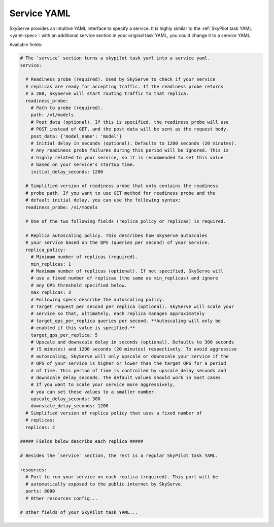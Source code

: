 .. _service-yaml-spec:

Service YAML
==========================

SkyServe provides an intuitive YAML interface to specify a service. It is highly similar to the :ref:`SkyPilot task YAML <yaml-spec>`: with an additional service section in your original task YAML, you could change it to a service YAML.

Available fields:


.. code-block:: yaml

    # The `service` section turns a skypilot task yaml into a service yaml.
    service:

      # Readiness probe (required). Used by SkyServe to check if your service
      # replicas are ready for accepting traffic. If the readiness probe returns
      # a 200, SkyServe will start routing traffic to that replica.
      readiness_probe:
        # Path to probe (required).
        path: /v1/models
        # Post data (optional). If this is specified, the readiness probe will use
        # POST instead of GET, and the post data will be sent as the request body.
        post_data: {'model_name': 'model'}
        # Initial delay in seconds (optional). Defaults to 1200 seconds (20 minutes).
        # Any readiness probe failures during this period will be ignored. This is
        # highly related to your service, so it is recommended to set this value
        # based on your service's startup time.
        initial_delay_seconds: 1200

      # Simplified version of readiness probe that only contains the readiness
      # probe path. If you want to use GET method for readiness probe and the
      # default initial delay, you can use the following syntax:
      readiness_probe: /v1/models

      # One of the two following fields (replica_policy or replicas) is required.

      # Replica autoscaling policy. This describes how SkyServe autoscales
      # your service based on the QPS (queries per second) of your service.
      replica_policy:
        # Minimum number of replicas (required).
        min_replicas: 1
        # Maximum number of replicas (optional). If not specified, SkyServe will
        # use a fixed number of replicas (the same as min_replicas) and ignore
        # any QPS threshold specified below.
        max_replicas: 3
        # Following specs describe the autoscaling policy.
        # Target request per second per replica (optional). SkyServe will scale your
        # service so that, ultimately, each replica manages approximately
        # target_qps_per_replica queries per second. **Autoscaling will only be
        # enabled if this value is specified.**
        target_qps_per_replica: 5
        # Upscale and downscale delay in seconds (optional). Defaults to 300 seconds
        # (5 minutes) and 1200 seconds (20 minutes) respectively. To avoid aggressive
        # autoscaling, SkyServe will only upscale or downscale your service if the
        # QPS of your service is higher or lower than the target QPS for a period
        # of time. This period of time is controlled by upscale_delay_seconds and
        # downscale_delay_seconds. The default values should work in most cases.
        # If you want to scale your service more aggressively,
        # you can set these values to a smaller number.
        upscale_delay_seconds: 300
        downscale_delay_seconds: 1200
      # Simplified version of replica policy that uses a fixed number of
      # replicas:
      replicas: 2

    ##### Fields below describe each replica #####

    # Besides the `service` section, the rest is a regular SkyPilot task YAML.

    resources:
      # Port to run your service on each replica (required). This port will be
      # automatically exposed to the public internet by SkyServe.
      ports: 8080
      # Other resources config...

    # Other fields of your SkyPilot task YAML...

